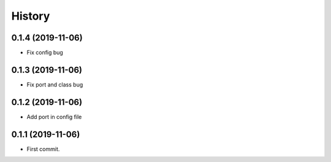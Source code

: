 =======
History
=======

0.1.4 (2019-11-06)
------------------

* Fix config bug

0.1.3 (2019-11-06)
------------------

* Fix port and class bug

0.1.2 (2019-11-06)
------------------

* Add port in config file

0.1.1 (2019-11-06)
------------------

* First commit.
